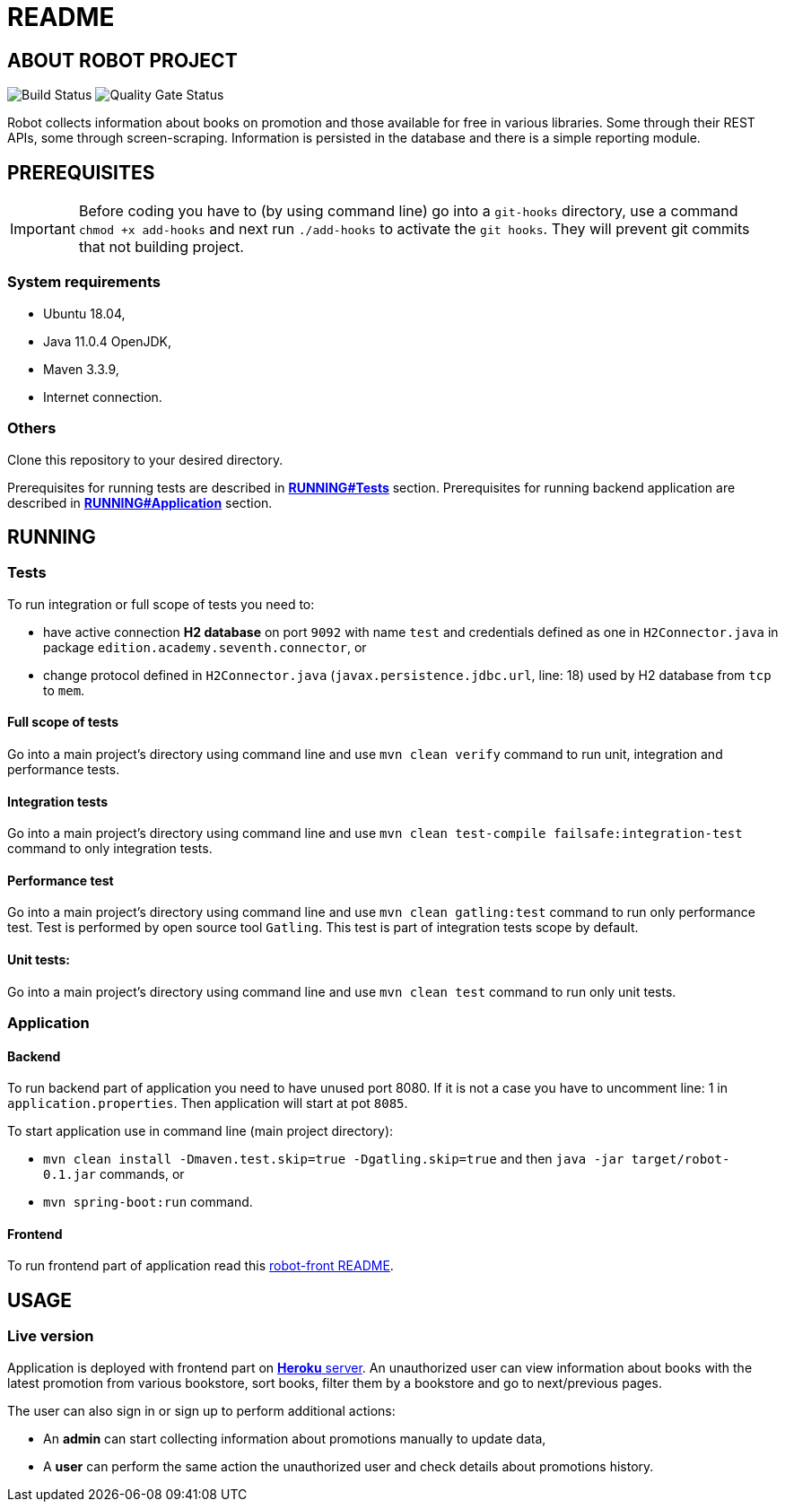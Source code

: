 = README

== ABOUT ROBOT PROJECT

image:https://jenkins-nasz-pan.pl/buildStatus/icon?job=test_pipeline_1%2Fmaster[Build Status]
image:https://jenkins-nasz-pan.pl/sonar/api/project_badges/measure?project=edition.academy.seventh%3Arobot&metric=alert_status[Quality Gate Status]

Robot collects information about books on promotion and those available for
free in various libraries. Some through their REST APIs, some through screen-scraping.
Information is persisted in the database and there is a simple
reporting module.

== PREREQUISITES

IMPORTANT: Before coding you have to (by using command line) go into a `git-hooks` directory,
use a command `chmod +x add-hooks` and next run `./add-hooks` to activate the `git hooks`.
They will prevent git commits that not building project.

=== System requirements

* Ubuntu 18.04,
* Java 11.0.4 OpenJDK,
* Maven 3.3.9,
* Internet connection.

=== Others

Clone this repository to your desired directory.

Prerequisites for running tests are described in <<anchor-1, *RUNNING#Tests*>> section.
Prerequisites for running backend application are described in <<anchor-2, *RUNNING#Application*>> section.

== RUNNING

=== Tests

[[anchor-1]]To run integration or full scope of tests you need to:

* have active connection *H2 database* on port `9092` with name `test` and credentials
defined as one in `H2Connector.java` in package `edition.academy.seventh.connector`, or
* change protocol defined in `H2Connector.java` (`javax.persistence.jdbc.url`, line: 18)
used by H2 database from `tcp` to `mem`.

==== Full scope of tests

Go into a main project's directory using command line and use `mvn clean verify` command
to run unit, integration and performance tests.

==== Integration tests

Go into a main project's directory using command line
and use `mvn clean test-compile failsafe:integration-test` command
to only integration tests.

==== Performance test

Go into a main project's directory using command line and use `mvn clean gatling:test` command
to run only performance test. Test is performed by open source tool `Gatling`.
This test is part of integration tests scope by default.

==== Unit tests:

Go into a main project's directory using command line and use `mvn clean test` command
to run only unit tests.

=== Application

==== Backend

[[anchor-2]]To run backend part of application you need to have unused port 8080.
If it is not a case you have to uncomment line: 1 in `application.properties`.
Then application will start at pot `8085`.

To start application use in command line (main project directory):

* `mvn clean install -Dmaven.test.skip=true -Dgatling.skip=true` and
then `java -jar target/robot-0.1.jar` commands, or
* `mvn spring-boot:run` command.

==== Frontend

To run frontend part of application read this
https://github.com/marcinogo/robot-front/blob/master/README.md[robot-front README].

== USAGE

=== Live version

Application is deployed with frontend part on https://bookrobot-front.herokuapp.com/home[*Heroku* server].
An unauthorized user can view information about books with the latest promotion
from various bookstore, sort books, filter them by a bookstore and go to next/previous pages.

The user can also sign in or sign up to perform additional actions:

* An *admin* can start collecting information about promotions manually to update data,
* A *user* can perform the same action the unauthorized user and check details
about promotions history.

////
=== Local version
TODO: dodać informaje jak lokalnie tstować apkę, pod jakie endpointy uderzać
////
